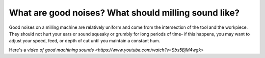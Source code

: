 What are good noises? What should milling sound like?
===============================

Good noises on a milling machine are relatively uniform and come from the intersection 
of the tool and the workpiece. They should not hurt your ears or sound squeaky or grumbly
for long periods of time- if this happens, you may want to adjust your speed, feed, 
or depth of cut until you maintain a constant hum. 

Here's a `video of good machining sounds <https://www.youtube.com/watch?v=Sbs5BjM4wgk>`
